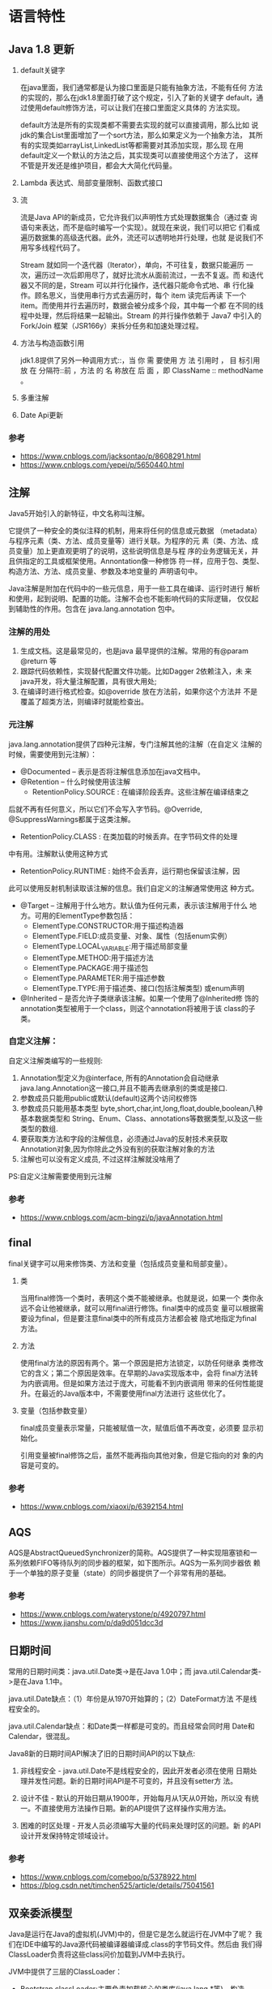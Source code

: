 * 语言特性
** Java 1.8 更新
   1. default关键字

      在java里面，我们通常都是认为接口里面是只能有抽象方法，不能有任何
      方法的实现的，那么在jdk1.8里面打破了这个规定，引入了新的关键字
      default，通过使用default修饰方法，可以让我们在接口里面定义具体的
      方法实现。

      default方法是所有的实现类都不需要去实现的就可以直接调用，那么比如
      说jdk的集合List里面增加了一个sort方法，那么如果定义为一个抽象方法，
      其所有的实现类如arrayList,LinkedList等都需要对其添加实现，那么现
      在用default定义一个默认的方法之后，其实现类可以直接使用这个方法了，
      这样不管是开发还是维护项目，都会大大简化代码量。

   2. Lambda 表达式、局部变量限制、函数式接口

   3. 流

      流是Java API的新成员，它允许我们以声明性方式处理数据集合（通过查
      询语句来表达，而不是临时编写一个实现）。就现在来说，我们可以把它
      们看成遍历数据集的高级迭代器。此外，流还可以透明地并行处理，也就
      是说我们不用写多线程代码了。

      Stream 就如同一个迭代器（Iterator），单向，不可往复，数据只能遍历
      一次，遍历过一次后即用尽了，就好比流水从面前流过，一去不复返。而
      和迭代器又不同的是，Stream 可以并行化操作，迭代器只能命令式地、串
      行化操作。顾名思义，当使用串行方式去遍历时，每个 item 读完后再读
      下一个 item。而使用并行去遍历时，数据会被分成多个段，其中每一个都
      在不同的线程中处理，然后将结果一起输出。Stream 的并行操作依赖于
      Java7 中引入的 Fork/Join 框架（JSR166y）来拆分任务和加速处理过程。

   4. 方法与构造函数引用

      jdk1.8提供了另外一种调用方式::，当 你 需 要使用 方 法 引用时 ，
      目 标引用 放 在 分隔符::前 ，方法 的 名 称放在 后 面 ，即
      ClassName :: methodName 。

   5. 多重注解

   6. Date Api更新　　
*** 参考
    - https://www.cnblogs.com/jacksontao/p/8608291.html
    - https://www.cnblogs.com/yepei/p/5650440.html
** 注解
   Java5开始引入的新特征，中文名称叫注解。

   它提供了一种安全的类似注释的机制，用来将任何的信息或元数据
   （metadata）与程序元素（类、方法、成员变量等）进行关联。为程序的元
   素（类、方法、成员变量）加上更直观更明了的说明，这些说明信息是与程
   序的业务逻辑无关，并且供指定的工具或框架使用。Annontation像一种修饰
   符一样，应用于包、类型、构造方法、方法、成员变量、参数及本地变量的
   声明语句中。

   Java注解是附加在代码中的一些元信息，用于一些工具在编译、运行时进行
   解析和使用，起到说明、配置的功能。注解不会也不能影响代码的实际逻辑，
   仅仅起到辅助性的作用。包含在 java.lang.annotation 包中。

*** 注解的用处
    1. 生成文档。这是最常见的，也是java 最早提供的注解。常用的有@param
       @return 等
    2. 跟踪代码依赖性，实现替代配置文件功能。比如Dagger 2依赖注入，未
       来java开发，将大量注解配置，具有很大用处;
    3. 在编译时进行格式检查。如@override 放在方法前，如果你这个方法并
       不是覆盖了超类方法，则编译时就能检查出。

*** 元注解
    java.lang.annotation提供了四种元注解，专门注解其他的注解（在自定义
    注解的时候，需要使用到元注解）：
    - @Documented – 表示是否将注解信息添加在java文档中。
    - @Retention – 什么时候使用该注解
      - RetentionPolicy.SOURCE : 在编译阶段丢弃。这些注解在编译结束之
	后就不再有任何意义，所以它们不会写入字节码。@Override,
	@SuppressWarnings都属于这类注解。
      - RetentionPolicy.CLASS : 在类加载的时候丢弃。在字节码文件的处理
	中有用。注解默认使用这种方式
      - RetentionPolicy.RUNTIME : 始终不会丢弃，运行期也保留该注解，因
	此可以使用反射机制读取该注解的信息。我们自定义的注解通常使用这
	种方式。
    - @Target – 注解用于什么地方。默认值为任何元素，表示该注解用于什么
      地方。可用的ElementType参数包括：
      - ElementType.CONSTRUCTOR:用于描述构造器
      - ElementType.FIELD:成员变量、对象、属性（包括enum实例）
      - ElementType.LOCAL_VARIABLE:用于描述局部变量
      - ElementType.METHOD:用于描述方法
      - ElementType.PACKAGE:用于描述包
      - ElementType.PARAMETER:用于描述参数
      - ElementType.TYPE:用于描述类、接口(包括注解类型) 或enum声明
    - @Inherited – 是否允许子类继承该注解。如果一个使用了@Inherited修
      饰的annotation类型被用于一个class，则这个annotation将被用于该
      class的子类。

*** 自定义注解：
    自定义注解类编写的一些规则:
    1. Annotation型定义为@interface, 所有的Annotation会自动继承
       java.lang.Annotation这一接口,并且不能再去继承别的类或是接口.
    2. 参数成员只能用public或默认(default)这两个访问权修饰
    3. 参数成员只能用基本类型
       byte,short,char,int,long,float,double,boolean八种基本数据类型和
       String、Enum、Class、annotations等数据类型,以及这一些类型的数组.
    4. 要获取类方法和字段的注解信息，必须通过Java的反射技术来获取
       Annotation对象,因为你除此之外没有别的获取注解对象的方法
    5. 注解也可以没有定义成员, 不过这样注解就没啥用了

    PS:自定义注解需要使用到元注解

*** 参考
    - https://www.cnblogs.com/acm-bingzi/p/javaAnnotation.html

** final
   final关键字可以用来修饰类、方法和变量（包括成员变量和局部变量）。

   1. 类

      当用final修饰一个类时，表明这个类不能被继承。也就是说，如果一个
      类你永远不会让他被继承，就可以用final进行修饰。final类中的成员变
      量可以根据需要设为final，但是要注意final类中的所有成员方法都会被
      隐式地指定为final方法。
   2. 方法

      使用final方法的原因有两个。第一个原因是把方法锁定，以防任何继承
      类修改它的含义；第二个原因是效率。在早期的Java实现版本中，会将
      final方法转为内嵌调用。但是如果方法过于庞大，可能看不到内嵌调用
      带来的任何性能提升。在最近的Java版本中，不需要使用final方法进行
      这些优化了。

   3. 变量（包括参数变量）

      final成员变量表示常量，只能被赋值一次，赋值后值不再改变，必须要
      显示初始化。

      引用变量被final修饰之后，虽然不能再指向其他对象，但是它指向的对
      象的内容是可变的。
*** 参考
    - https://www.cnblogs.com/xiaoxi/p/6392154.html

** AQS
   AQS是AbstractQueuedSynchronizer的简称。AQS提供了一种实现阻塞锁和一
   系列依赖FIFO等待队列的同步器的框架，如下图所示。AQS为一系列同步器依
   赖于一个单独的原子变量（state）的同步器提供了一个非常有用的基础。

*** 参考
    - https://www.cnblogs.com/waterystone/p/4920797.html
    - https://www.jianshu.com/p/da9d051dcc3d

** 日期时间
   常用的日期时间类：java.util.Date类->是在Java 1.0中；而
   java.util.Calendar类->是在Java 1.1中。

   java.util.Date缺点：（1）年份是从1970开始算的；（2）DateFormat方法
   不是线程安全的。

   java.util.Calendar缺点：和Date类一样都是可变的。而且经常会同时用
   Date和Calendar，很混乱。

   Java8新的日期时间API解决了旧的日期时间API的以下缺点:
   1. 非线程安全  - java.util.Date不是线程安全的，因此开发者必须在使用
      日期处理并发性问题。新的日期时间API是不可变的，并且没有setter方
      法。

   2. 设计不佳 - 默认的开始日期从1900年，开始每月从1天从0开始，所以没
      有统一。不直接使用方法操作日期。新的API提供了这样操作实用方法。

   3. 困难的时区处理 - 开发人员必须编写大量的代码来处理时区的问题。新
      的API设计开发保持特定领域设计。

*** 参考
    - https://www.cnblogs.com/comeboo/p/5378922.html
    - https://blog.csdn.net/timchen525/article/details/75041561
** 双亲委派模型
   Java是运行在Java的虚拟机(JVM)中的，但是它是怎么就运行在JVM中了呢？
   我们在IDE中编写的Java源代码被编译器编译成.class的字节码文件。然后由
   我们得ClassLoader负责将这些class问价加载到JVM中去执行。

   JVM中提供了三层的ClassLoader：
   - Bootstrap classLoader:主要负责加载核心的类库(java.lang.*等)，构造
     ExtClassLoader和APPClassLoader。
   - ExtClassLoader：主要负责加载jre/lib/ext目录下的一些扩展的jar。
   - AppClassLoader：主要负责加载应用程序的主函数类

   类加载器与类的唯一性：类加载器虽然只用于实现类的加载动作，但是对于
   任意一个类，都需要由加载它的类加载器和这个类本身共同确立其在Java虚
   拟机中的唯一性。通俗的说，JVM中两个类是否“相等”，首先就必须是同一
   个类加载器加载的，否则，即使这两个类来源于同一个Class文件，被同一个
   虚拟机加载，只要类加载器不同，那么这两个类必定是不相等的。

   用双亲委派模式的是好处是：
   1. Java类随着它的类加载器一起具备了一种带有优先级的层次关系，通过
      这种层级关可以避免类的重复加载，当父亲已经加载了该类时，就没有
      必要子ClassLoader再加载一次。

   2. 考虑到安全因素，java核心api中定义类型不会被随意替换，假设通过网
      络传递一个名为java.lang.Integer的类，通过双亲委托模式传递到启动
      类加载器，而启动类加载器在核心Java API发现这个名字的类，发现该
      类已被 加载，并不会重新加载网络传递的过来的java.lang.Integer，而
      直接返回已加载过的Integer.class，这样便可以防止核心API库被随意篡
      改。

   Ref:
   - https://blog.csdn.net/weixin_38055381/article/details/80167881
   - https://blog.csdn.net/u011080472/article/details/51332866
   - https://www.cnblogs.com/lanxuezaipiao/p/4138511.html

** 反射
   Java让我们在运行时识别对象和类的信息，主要有2种方式：
   + RTTI，它假定我们在编译时已经知道了所有的类型信息，编译器在编译时
     打开和检查.class文件；
   + 反射，它允许我们在运行时发现和使用类的信息，运行时打开和检查.class文
     件。

   Java反射机制主要提供了以下功能：
   - 在运行时构造任意一个类的对象
   - 在运行时获取任意一个类所具有的成员变量和方法
   - 在运行时调用任意一个对象的方法（属性）
   - 生成动态代理

   Ref:
   - https://www.cnblogs.com/luoxn28/p/5686794.html
** 泛型
   泛型，即“参数化类型”。泛型一般是用来解决代码复用的问题。常见的一
   种情况是，你有一个函数，它带有一个参数，参数类型是A，然而当参数类型
   改变成B的时候，你不得不复制这个函数。编译过程中，正确检验泛型结果后，
   会将泛型的相关信息擦出，并且在对象进入和离开方法的边界处添加类型检
   查和类型转换的方法。也就是说，泛型信息不会进入到运行时阶段。

   泛型有三种使用方式，分别为：泛型类、泛型接口、泛型方法

   通过提示信息我们可以看到Generic<Integer>不能被看作为
   `Generic<Number>的子类。由此可以看出:同一种泛型可以对应多个版本（因
   为参数类型是不确定的），不同版本的泛型类实例是不兼容的。

   泛型类，是在实例化类的时候指明泛型的具体类型；泛型方法，是在调用方
   法的时候指明泛型的具体类型 。
*** 为什么 Java 泛型要通过擦除来实现？擦除有什么坏处或者说代价？
    可以说 Java 泛型的存在就是一个不得已的妥协，正因为这种妥协导致了
    Java 泛型的混乱，甚至说是 JDK 泛型设计的失败。Java 之所以要通过擦
    除来实现泛型机制其实是为了兼容性考虑，只有这样才能让非泛化代码到泛
    化代码的转变过程建立在不破坏现有类库的实现上。正是因为这种兼容也带
    来了一些代价，譬如泛型不能显式地引用运行时类型的操作之中（如向上向
    下转型、instanceof 操作等），因为所有关于参数的信息都丢失了，所以
    任何时候使用泛型都要提醒自己背后的真实擦除类型到底是什么；此外擦除
    和兼容性导致了使用泛型并不是强制的（如 List<String> list = new
    ArrayList(); 等写法）；其次擦除会导致我们在编写代码时十分谨慎（如
    不想被擦除为 Object 类型时不要忘了添加上边界操作等）

*** Ref:
    - https://blog.csdn.net/s10461/article/details/53941091
    - https://www.cnblogs.com/huansky/p/8043149.html

* 集合
** HashMap
   HashMap 里面是一个数组，然后数组中每个元素是一个单向链表。

   HashMap实现了Map接口，Map接口对键值对进行映射。Map中不允许重复的键。
   Map接口有两个基本的实现，HashMap和TreeMap。TreeMap保存了对象的排列
   次序，而HashMap则不能。HashMap允许键和值为null。HashMap是非
   synchronized的，但collection框架提供方法能保证HashMap synchronized，
   这样多个线程同时访问HashMap时，能保证只有一个线程更改Map。

*** 默认容量为何是16？为何是2的整数倍？
    初始容量为1<<4，即16。负载因子是0.75，当存入的元素占比超过
    16*0.75=12时，进行扩容。在容量不超过int类型的范围时，将大小扩为原
    来的2倍。

    因为保存元素的位置是由 hashcode 与 大小做运算的。当length的大小取2
    的整数次幂时，可以保证散列的均匀性。

*** 高性能场景下，HashMap的优化使用建议
    1. 考虑加载因子地设定初始大小
    2. 减小加载因子
    3. String类型的key，不能用==判断或者可能有哈希冲突时，尽量减少长度
    4. 使用定制版的EnumMap
    5. 使用IntObjectHashMap

*** 参考
    - http://www.importnew.com/21429.html
    - http://calvin1978.blogcn.com/articles/latency.html

** HashSet
   HashSet实现了Set接口，它不允许集合中有重复的值，当我们提到HashSet时，
   第一件事情就是在将对象存储在HashSet之前，要先确保对象重写equals()和
   hashCode()方法，这样才能比较对象的值是否相等，以确保set中没有储存相
   等的对象。如果我们没有重写这两个方法，将会使用这个方法的默认实现。

** ConcurrentHashMap
   简单理解就是，ConcurrentHashMap 是一个 Segment 数组，Segment 通过继
   承 ReentrantLock 来进行加锁，所以每次需要加锁的操作锁住的是一个
   segment，这样只要保证每个 Segment 是线程安全的，也就实现了全局的线
   程安全。

   concurrencyLevel：并行级别、并发数、Segment 数，怎么翻译不重要，理
   解它。默认是 16，也就是说 ConcurrentHashMap 有 16 个 Segments，所以
   理论上，这个时候，最多可以同时支持 16 个线程并发写，只要它们的操作
   分别分布在不同的 Segment 上。这个值可以在初始化的时候设置为其他值，
   但是一旦初始化以后，它是不可以扩容的。

   loadFactor：负载因子，之前我们说了，Segment 数组不可以扩容，所以这
   个负载因子是给每个 Segment 内部使用的。

   get 过程中是没有加锁的，那自然我们就需要去考虑并发问题。添加节点的
   操作 put 和删除节点的操作 remove 都是要加 segment 上的独占锁的，所
   以它们之间自然不会有问题，我们需要考虑的问题就是 get 的时候在同一个
   segment 中发生了 put 或 remove 操作。
   1. put 操作的线程安全性

      初始化槽，这个我们之前就说过了，使用了 CAS 来初始化 Segment 中的
      数组。

      添加节点到链表的操作是插入到表头的，所以，如果这个时候 get 操作
      在链表遍历的过程已经到了中间，是不会影响的。当然，另一个并发问题
      就是 get 操作在 put 之后，需要保证刚刚插入表头的节点被读取，这个
      依赖于 setEntryAt 方法中使用的 UNSAFE.putOrderedObject。扩容。

      扩容是新创建了数组，然后进行迁移数据，最后面将 newTable 设置给属
      性 table。所以，如果 get 操作此时也在进行，那么也没关系，如果
      get 先行，那么就是在旧的 table 上做查询操作；而 put 先行，那么
      put 操作的可见性保证就是 table 使用了 volatile 关键字。
   2. remove 操作的线程安全性

      如果 remove 破坏的节点 get 操作已经过去了，那么这里不存在任何问
      题。

      如果 remove 先破坏了一个节点，分两种情况考虑。 
      1. 如果此节点是头结点，那么需要将头结点的 next 设置为数组该位置
         的元素，table 虽然使用了 volatile 修饰，但是 volatile 并不能
         提供数组内部操作的可见性保证，所以源码中使用了 UNSAFE 来操作
         数组，请看方法 setEntryAt。
      2. 如果要删除的节点不是头结点，它会将要删除节点的后继节点接到前
         驱节点中，这里的并发保证就是 next 属性是 volatile 的。

   Java8 对 HashMap 进行了一些修改，最大的不同就是利用了红黑树，所以其
   由 数组+链表+红黑树 组成。

** JUC线程安全的集合类
   Ref:
   - https://blog.csdn.net/u014454539/article/details/80569510
   - https://blog.csdn.net/carson0408/article/details/81836189
   - https://blog.csdn.net/sinat_33087001/article/details/77699755
   - https://blog.csdn.net/china_wanglong/article/details/38828407

** 参考
   - http://www.importnew.com/28263.html
* 多线程
** 使用场景
   1. 后台任务: 定时发送邮件
   2. 异步处理:
   3. 分布式计算
   4. 数据库数据分析、数据迁移
   5. 耗时的操作
** ThreadLocal
   ThreadLocal并非是一个线程的本地实现版本，它并不是一个Thread，而是
   threadlocalvariable(线程局部变量)。也许把它命名为ThreadLocalVar更加
   合适。线程局部变量(ThreadLocal)其实的功用非常简单，就是为每一个使用
   该变量的线程都提供一个变量值的副本，是Java中一种较为特殊的线程绑定机
   制，是每一个线程都可以独立地改变自己的副本，而不会和其它线程的副本冲
   突。

   从线程的角度看，每个线程都保持一个对其线程局部变量副本的隐式引用，只
   要线程是活动的并且 ThreadLocal 实例是可访问的；在线程消失之后，其线
   程局部实例的所有副本都会被垃圾回收（除非存在对这些副本的其他引用）。

   ThreadLocal是如何做到为每一个线程维护变量的副本的呢？其实实现的思路
   很简单，在ThreadLocal类中有一个Map，用于存储每一个线程的变量的副本。


   ThreadLocal使用场合主要解决多线程中数据数据因并发产生不一致问题。

   ThreadLocal为每个线程的中并发访问的数据提供一个副本，通过访问副本来
   运行业务，这样的结果是耗费了内存，单大大减少了线程同步所带来性能消耗，
   也减少了线程并发控制的复杂度。

   ThreadLocal不能使用原子类型，只能使用Object类型。ThreadLocal的使用比
   synchronized要简单得多。

   ThreadLocal和Synchonized都用于解决多线程并发访问。但是ThreadLocal与
   synchronized有本质的区别。synchronized是利用锁的机制，使变量或代码块
   在某一时该只能被一个线程访问。而ThreadLocal为每一个线程都提供了变量
   的副本，使得每个线程在某一时间访问到的并不是同一个对象，这样就隔离了
   多个线程对数据的数据共享。而Synchronized却正好相反，它用于在多个线程
   间通信时能够获得数据共享。

   Synchronized用于线程间的数据共享，而ThreadLocal则用于线程间的数据隔
   离。

   当然ThreadLocal并不能替代synchronized,它们处理不同的问题域。
   Synchronized用于实现同步机制，比ThreadLocal更加复杂。

*** 参考
    - ThreadLocal: http://blog.51cto.com/lavasoft/51926
    - https://www.jianshu.com/p/98b68c97df9b

** 线程池
   为什么要用线程池:
   1. 减少了创建和销毁线程的次数，每个工作线程都可以被重复利用，可执行
      多个任务。
   2. 可以根据系统的承受能力，调整线程池中工作线线程的数目，防止因为消
      耗过多的内存，而把服务器累趴下(每个线程需要大约1MB内存，线程开的
      越多，消耗的内存也就越大，最后死机)。

   Java里面线程池的顶级接口是Executor，但是严格意义上讲Executor并不是
   一个线程池，而只是一个执行线程的工具。真正的线程池接口是
   ExecutorService。

   ExecutorService关闭方法：
   1. shutdown()

      将线程池状态置为SHUTDOWN,并不会立即停止：
      1. 停止接收外部submit的任务
      2. 内部正在跑的任务和队列里等待的任务，会执行完
      3. 等到第二步完成后，才真正停止

   2. shutdownNow()

      将线程池状态置为STOP。企图立即停止，事实上不一定：
      1. 跟shutdown()一样，先停止接收外部提交的任务
      2. 忽略队列里等待的任务
      3. 尝试将正在跑的任务interrupt中断
      4. 返回未执行的任务列表

      它试图终止线程的方法是通过调用Thread.interrupt()方法来实现的，但
      是大家知道，这种方法的作用有限，如果线程中没有sleep 、wait、
      Condition、定时锁等应用, interrupt()方法是无法中断当前的线程的。
      所以，ShutdownNow()并不代表线程池就一定立即就能退出，它也可能必
      须要等待所有正在执行的任务都执行完成了才能退出。

   3. awaitTermination(long timeOut, TimeUnit unit)

      当前线程阻塞，直到:
      1. 等所有已提交的任务（包括正在跑的和队列中等待的）执行完
      2. 或者等超时时间到
      3. 或者线程被中断，抛出InterruptedException

      然后返回true（shutdown请求后所有任务执行完毕）或false（已超时）

  【强制】线程池不允许使用 Executors 去创建，而是通过
   ThreadPoolExecutor 的方式，这样的处理方式让写的同学更加明确线程池的
   运行规则，规避资源耗尽的风险。

   public ThreadPoolExecutor(int corePoolSize,
			      int maximumPoolSize,
			      long keepAliveTime,
			      TimeUnit unit,
			      BlockingQueue<Runnable> workQueue,
			      ThreadFactory threadFactory,
			      RejectedExecutionHandler handler)

   1. corePoolSize - 线程池核心池的大小。
   2. maximumPoolSize - 线程池的最大线程数。
   3. keepAliveTime - 当线程数大于核心时，此为终止前多余的空闲线程等待新任务的最长时间。
   4. unit - keepAliveTime 的时间单位。
   5. workQueue - 用来储存等待执行任务的队列。
   6. threadFactory - 线程工厂。
   7. handler - 拒绝策略。

   为什么：
   1. 明确线程池大小

      线程池有两个线程数的设置，一个为核心池线程数，一个为最大线程数。
      在创建了线程池后，默认情况下，线程池中并没有任何线程，等到有任务
      来才创建线程去执行任务，除非调用了prestartAllCoreThreads()或者
      prestartCoreThread()方法。当创建的线程数等于 corePoolSize 时，会
      加入设置的阻塞队列。当队列满时，会创建线程执行任务直到线程池中的
      数量等于maximumPoolSize。

   2. 明确阻塞队列
      1. ArrayBlockingQueue ：一个由数组结构组成的有界阻塞队列。
      2. LinkedBlockingQueue ：一个由链表结构组成的有界阻塞队列。
      3. PriorityBlockingQueue ：一个支持优先级排序的无界阻塞队列。
      4. DelayQueue： 一个使用优先级队列实现的无界阻塞队列。
      5. SynchronousQueue： 一个不存储元素的阻塞队列。
      6. LinkedTransferQueue： 一个由链表结构组成的无界阻塞队列。
      7. LinkedBlockingDeque： 一个由链表结构组成的双向阻塞队列。

   3. 明确拒绝策略
      1. ThreadPoolExecutor.AbortPolicy: 丢弃任务并抛出
	 RejectedExecutionException异常。 (默认)
      2. ThreadPoolExecutor.DiscardPolicy：也是丢弃任务，但是不抛出异
	 常。
      3. ThreadPoolExecutor.DiscardOldestPolicy：丢弃队列最 前面的任
	 务，然后重新尝试执行任务（重复此过程）
      4. ThreadPoolExecutor.CallerRunsPolicy：由调用线程处理该任务

   Executors 各个方法的弊端：
   1. newFixedThreadPool 和 newSingleThreadExecutor:主要问题是堆积的请
      求处理队列可能会耗费非常大的内存，甚至 OOM。
   2. newCachedThreadPool 和 newScheduledThreadPool:主要问题是线程数最
      大数是 Integer.MAX_VALUE，可能会创建数量非常多的线程，甚至 OOM。

   让我们再看看Executors提供的那几个工厂方法。

   1. newSingleThreadExecutor

      创建一个单线程的线程池。这个线程池只有一个线程在工作，也就是相当
      于单线程串行执行所有任务。如果这个唯一的线程因为异常结束，那么会
      有一个新的线程来替代它。此线程池保证所有任务的执行顺序按照任务
      的提交顺序执行。

      new ThreadPoolExecutor(1, 1,0L,TimeUnit.MILLISECONDS,new
      LinkedBlockingQueue<Runnable>());

   2. newFixedThreadPool

      创建固定大小的线程池。每次提交一个任务就创建一个线程，直到线程达
      到线程池的最大大小。线程池的大小一旦达到最大值就会保持不变，如果
      某个线程因为执行异常而结束，那么线程池会补充一个新线程

      new ThreadPoolExecutor(nThreads, nThreads, 0L,
      TimeUnit.MILLISECONDS, new LinkedBlockingQueue<Runnable>());

   3. newCachedThreadPool

      创建一个可缓存的线程池。如果线程池的大小超过了处理任务所需要的线
      程，那么就会回收部分空闲（60秒不执行任务）的线程，当任务数增加时，
      此线程池又可以智能的添加新线程来处理任务。此线程池不会对线程池大
      小做限制，（或者说JVM）能够创建的最大线程大小。

      new ThreadPoolExecutor(0, Integer.MAX_VALUE, 60L,
      TimeUnit.SECONDS,new SynchronousQueue<Runnable>());

   4. newScheduledThreadPool

      创建一个定长线程池，支持定时及周期性任务执行。


*** 参考
    - https://blog.csdn.net/qq_33300570/article/details/78394188
    - https://blog.csdn.net/huanyuminhao/article/details/51974171
    - https://www.ibm.com/developerworks/cn/java/j-lo-taskschedule/
    - https://blog.csdn.net/u012168222/article/details/52790400

** 线程池及增长策略和拒绝策略
   Ref:
   - http://www.cnblogs.com/bopo/p/9485764.html
   - https://blog.csdn.net/u011479540/article/details/51867886/
   - https://www.cnblogs.com/studyLog-share/p/5286290.html
   - https://www.cnblogs.com/leipDao/p/8436380.html
   - https://blog.csdn.net/wfzczangpeng/article/details/52015866
   - https://www.cnblogs.com/timlearn/p/4023394.html
   - https://www.cnblogs.com/nankeyimengningchenlun/p/9132987.html
   - https://blog.csdn.net/wang7807564/article/details/80048308
   - https://blog.csdn.net/xiamiflying/article/details/80776416
   - https://blog.csdn.net/u011163372/article/details/73995897
   - https://blog.csdn.net/zhou920786312/article/details/83747698
** 确保三个线程顺序执行
   https://blog.csdn.net/suyimin2010/article/details/81025080
** Java高并发之无锁与Atomic源码分析
   无锁即无障碍的运行, 所有线程都可以到达临界区, 接近于无等待.

   CAS原理: CAS包含3个参数CAS(V,E,N).V表示要更新的变量, E表示预期值, N
   表示新值.仅当V值等于E值时, 才会将V的值设为N, 如果V值和E值不同, 则说
   明已经有其他线程做了更新, 则当前线程什么都不做. 最后, CAS返回当前V
   的真实值.  CAS操作是抱着乐观的态度进行的, 它总是认为自己可以成功完
   成操作.

   当多个线程同时使用CAS操作一个变量时, 只有一个会胜出, 并成功更新, 其
   余均会失败.失败的线程不会被挂起,仅是被告知失败, 并且允许再次尝试,
   当然也允许失败的线程放弃操作.基于这样的原理, CAS操作即时没有锁,也
   可以发现其他线程对当前线程的干扰, 并进行恰当的处理.

   Ref:
   - https://www.cnblogs.com/xdecode/p/9022525.html
** 参考
   - https://www.cnblogs.com/loaderman/p/6411225.html
   - https://www.cnblogs.com/shan1393/p/8999366.html
   - https://blog.csdn.net/qq_19663899/article/details/81951809
* JVM
** Minor GC ，Full GC 触发条件
   Minor GC触发条件：
   1. 当Eden区满时，触发Minor GC。

   Full GC触发条件：
   1. 调用System.gc时，系统建议执行Full GC，但是不必然执行
   2. 老年代空间不足
      1. 通过Minor GC后进入老年代的对象大小大于老年代的可用内存
      2. 由Eden区、From Space区向To Space区复制时，对象大小大于To
         Space可用内存，则把该对象转存到老年代，且老年代的可用内存小于
         该对象大小。
   3. 方法区空间不足
